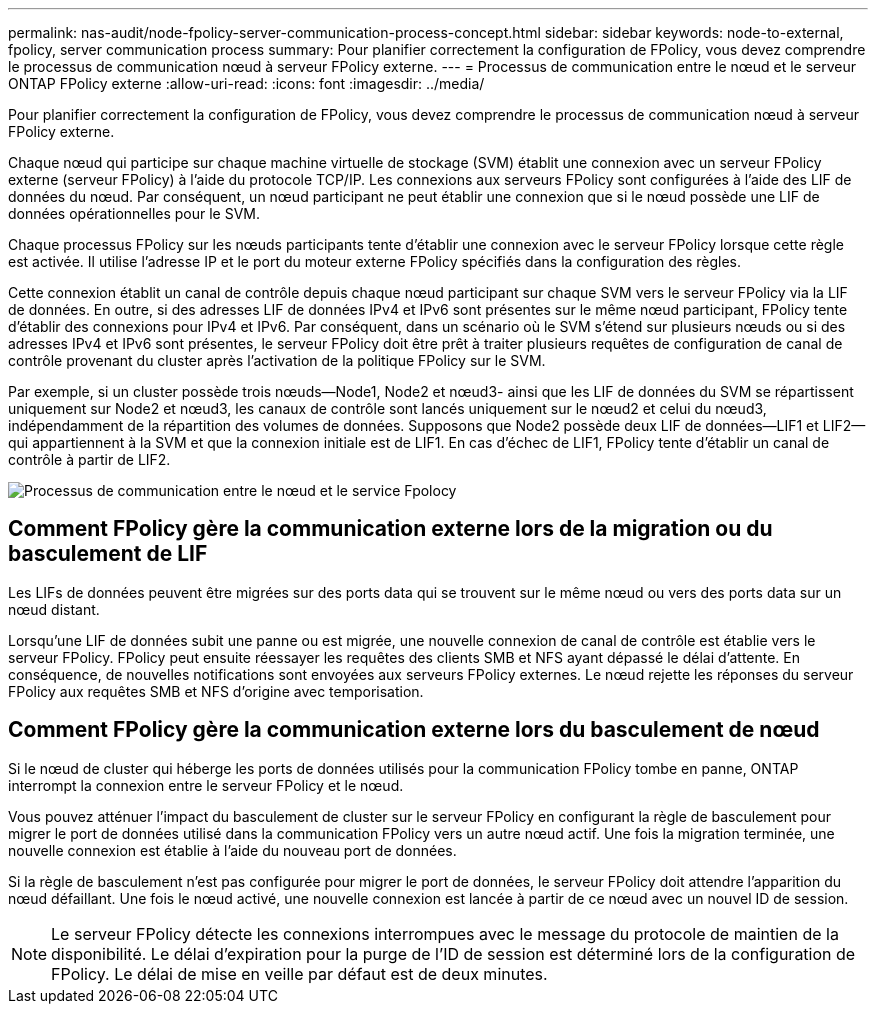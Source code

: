 ---
permalink: nas-audit/node-fpolicy-server-communication-process-concept.html 
sidebar: sidebar 
keywords: node-to-external, fpolicy, server communication process 
summary: Pour planifier correctement la configuration de FPolicy, vous devez comprendre le processus de communication nœud à serveur FPolicy externe. 
---
= Processus de communication entre le nœud et le serveur ONTAP FPolicy externe
:allow-uri-read: 
:icons: font
:imagesdir: ../media/


[role="lead"]
Pour planifier correctement la configuration de FPolicy, vous devez comprendre le processus de communication nœud à serveur FPolicy externe.

Chaque nœud qui participe sur chaque machine virtuelle de stockage (SVM) établit une connexion avec un serveur FPolicy externe (serveur FPolicy) à l'aide du protocole TCP/IP. Les connexions aux serveurs FPolicy sont configurées à l'aide des LIF de données du nœud. Par conséquent, un nœud participant ne peut établir une connexion que si le nœud possède une LIF de données opérationnelles pour le SVM.

Chaque processus FPolicy sur les nœuds participants tente d'établir une connexion avec le serveur FPolicy lorsque cette règle est activée. Il utilise l'adresse IP et le port du moteur externe FPolicy spécifiés dans la configuration des règles.

Cette connexion établit un canal de contrôle depuis chaque nœud participant sur chaque SVM vers le serveur FPolicy via la LIF de données. En outre, si des adresses LIF de données IPv4 et IPv6 sont présentes sur le même nœud participant, FPolicy tente d'établir des connexions pour IPv4 et IPv6. Par conséquent, dans un scénario où le SVM s'étend sur plusieurs nœuds ou si des adresses IPv4 et IPv6 sont présentes, le serveur FPolicy doit être prêt à traiter plusieurs requêtes de configuration de canal de contrôle provenant du cluster après l'activation de la politique FPolicy sur le SVM.

Par exemple, si un cluster possède trois nœuds--Node1, Node2 et nœud3- ainsi que les LIF de données du SVM se répartissent uniquement sur Node2 et nœud3, les canaux de contrôle sont lancés uniquement sur le nœud2 et celui du nœud3, indépendamment de la répartition des volumes de données. Supposons que Node2 possède deux LIF de données--LIF1 et LIF2--qui appartiennent à la SVM et que la connexion initiale est de LIF1. En cas d'échec de LIF1, FPolicy tente d'établir un canal de contrôle à partir de LIF2.

image:what-node-to-fpolicy-server-communication-process-is.png["Processus de communication entre le nœud et le service Fpolocy"]



== Comment FPolicy gère la communication externe lors de la migration ou du basculement de LIF

Les LIFs de données peuvent être migrées sur des ports data qui se trouvent sur le même nœud ou vers des ports data sur un nœud distant.

Lorsqu'une LIF de données subit une panne ou est migrée, une nouvelle connexion de canal de contrôle est établie vers le serveur FPolicy. FPolicy peut ensuite réessayer les requêtes des clients SMB et NFS ayant dépassé le délai d'attente. En conséquence, de nouvelles notifications sont envoyées aux serveurs FPolicy externes. Le nœud rejette les réponses du serveur FPolicy aux requêtes SMB et NFS d'origine avec temporisation.



== Comment FPolicy gère la communication externe lors du basculement de nœud

Si le nœud de cluster qui héberge les ports de données utilisés pour la communication FPolicy tombe en panne, ONTAP interrompt la connexion entre le serveur FPolicy et le nœud.

Vous pouvez atténuer l'impact du basculement de cluster sur le serveur FPolicy en configurant la règle de basculement pour migrer le port de données utilisé dans la communication FPolicy vers un autre nœud actif. Une fois la migration terminée, une nouvelle connexion est établie à l'aide du nouveau port de données.

Si la règle de basculement n'est pas configurée pour migrer le port de données, le serveur FPolicy doit attendre l'apparition du nœud défaillant. Une fois le nœud activé, une nouvelle connexion est lancée à partir de ce nœud avec un nouvel ID de session.

[NOTE]
====
Le serveur FPolicy détecte les connexions interrompues avec le message du protocole de maintien de la disponibilité. Le délai d'expiration pour la purge de l'ID de session est déterminé lors de la configuration de FPolicy. Le délai de mise en veille par défaut est de deux minutes.

====